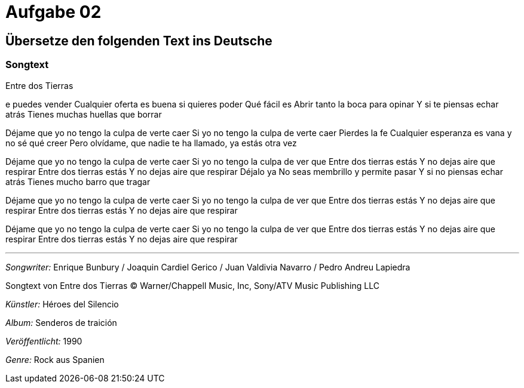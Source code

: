 = Aufgabe 02

== Übersetze den folgenden Text ins Deutsche

=== Songtext

.Entre dos Tierras
****
e puedes vender
Cualquier oferta es buena si quieres poder
Qué fácil es
Abrir tanto la boca para opinar
Y si te piensas echar atrás
Tienes muchas huellas que borrar

Déjame
que yo no tengo la culpa de verte caer
Si yo no tengo la culpa de verte caer
Pierdes la fe
Cualquier esperanza es vana y no sé qué creer
Pero olvídame,
que nadie te ha llamado, ya estás otra vez

Déjame
que yo no tengo la culpa de verte caer
Si yo no tengo la culpa de ver que
Entre dos tierras estás
Y no dejas aire que respirar
Entre dos tierras estás
Y no dejas aire que respirar
Déjalo ya
No seas membrillo y permite pasar
Y si no piensas echar atrás
Tienes mucho barro que tragar

Déjame
que yo no tengo la culpa de verte caer
Si yo no tengo la culpa de ver que
Entre dos tierras estás
Y no dejas aire que respirar
Entre dos tierras estás
Y no dejas aire que respirar

Déjame
que yo no tengo la culpa de verte caer
Si yo no tengo la culpa de ver que
Entre dos tierras estás
Y no dejas aire que respirar
Entre dos tierras estás
Y no dejas aire que respirar

---
_Songwriter:_ Enrique Bunbury / Joaquin Cardiel Gerico / Juan Valdivia Navarro / Pedro Andreu Lapiedra

Songtext von Entre dos Tierras © Warner/Chappell Music, Inc, Sony/ATV Music Publishing LLC

_Künstler:_ Héroes del Silencio

_Album:_ Senderos de traición

_Veröffentlicht:_ 1990

_Genre:_ Rock aus Spanien
****